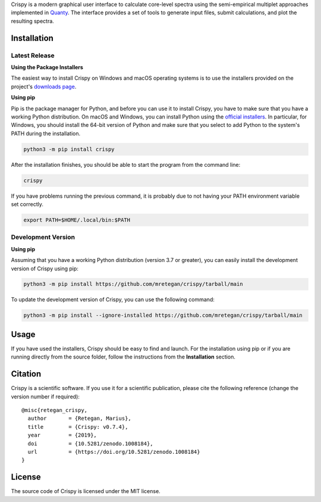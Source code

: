 Crispy is a modern graphical user interface to calculate core-level spectra using the semi-empirical multiplet approaches implemented in `Quanty <http://quanty.org>`_. The interface provides a set of tools to generate input files, submit calculations, and plot the resulting spectra.

|release| |downloads| |DOI| |license|

.. |downloads| image:: https://img.shields.io/github/downloads/mretegan/crispy/total.svg
    :target: https://github.com/mretegan/crispy/releases

.. |release| image::  https://img.shields.io/github/release/mretegan/crispy.svg
    :target: https://github.com/mretegan/crispy/releases

.. |DOI| image:: https://zenodo.org/badge/53660512.svg
    :target: https://zenodo.org/badge/latestdoi/53660512

.. |license| image:: https://img.shields.io/github/license/mretegan/crispy.svg
    :target: https://github.com/mretegan/crispy/blob/master/LICENSE.txt

.. first-marker

.. image:: docs/assets/main_window.png

.. second-marker

Installation
============

Latest Release
--------------

**Using the Package Installers**

The easiest way to install Crispy on Windows and macOS operating systems is to use the installers provided on the project's `downloads page <http://www.esrf.eu/computing/scientific/crispy/downloads.html>`_.

**Using pip**

Pip is the package manager for Python, and before you can use it to install Crispy, you have to make sure that you have a working Python distribution. On macOS and Windows, you can install Python using the `official installers <https://www.python.org/downloads>`_. In particular, for Windows, you should install the 64-bit version of Python and make sure that you select to add Python to the system's PATH during the installation.

.. code:: sh

    python3 -m pip install crispy

After the installation finishes, you should be able to start the program from the command line:

.. code:: sh

    crispy

If you have problems running the previous command, it is probably due to not having your PATH environment variable set correctly.

.. code:: sh

    export PATH=$HOME/.local/bin:$PATH

Development Version
-------------------

**Using pip**

Assuming that you have a working Python distribution (version 3.7 or greater), you can easily install the development version of Crispy using pip:

.. code:: sh

    python3 -m pip install https://github.com/mretegan/crispy/tarball/main

To update the development version of Crispy, you can use the following command:

.. code:: sh

    python3 -m pip install --ignore-installed https://github.com/mretegan/crispy/tarball/main

.. third-marker

Usage
=====

.. forth-marker

If you have used the installers, Crispy should be easy to find and launch. For the installation using pip or if you are running directly from the source folder, follow the instructions from the **Installation** section.

.. fifth-marker

Citation
========
Crispy is a scientific software. If you use it for a scientific publication, please cite the following reference (change the version number if required)::

    @misc{retegan_crispy,
      author       = {Retegan, Marius},
      title        = {Crispy: v0.7.4},
      year         = {2019},
      doi          = {10.5281/zenodo.1008184},
      url          = {https://doi.org/10.5281/zenodo.1008184}
    }

.. sixth-marker

License
=======
The source code of Crispy is licensed under the MIT license.

